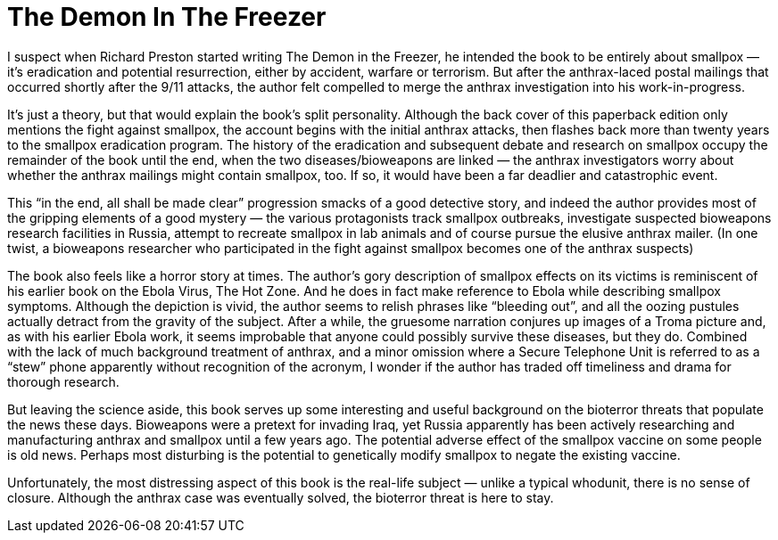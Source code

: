 = The Demon In The Freezer

I suspect when Richard Preston started writing The Demon in the Freezer, he intended the book to be entirely about smallpox — it’s eradication and potential resurrection, either by accident, warfare or terrorism. But after the anthrax-laced postal mailings that occurred shortly after the 9/11 attacks, the author felt compelled to merge the anthrax investigation into his work-in-progress.

It’s just a theory, but that would explain the book’s split personality. Although the back cover of this paperback edition only mentions the fight against smallpox, the account begins with the initial anthrax attacks, then flashes back more than twenty years to the smallpox eradication program. The history of the eradication and subsequent debate and research on smallpox occupy the remainder of the book until the end, when the two diseases/bioweapons are linked — the anthrax investigators worry about whether the anthrax mailings might contain smallpox, too. If so, it would have been a far deadlier and catastrophic event.

This “in the end, all shall be made clear” progression smacks of a good detective story, and indeed the author provides most of the gripping elements of a good mystery — the various protagonists track smallpox outbreaks, investigate suspected bioweapons research facilities in Russia, attempt to recreate smallpox in lab animals and of course pursue the elusive anthrax mailer. (In one twist, a bioweapons researcher who participated in the fight against smallpox becomes one of the anthrax suspects)

The book also feels like a horror story at times. The author’s gory description of smallpox effects on its victims is reminiscent of his earlier book on the Ebola Virus, The Hot Zone. And he does in fact make reference to Ebola while describing smallpox symptoms. Although the depiction is vivid, the author seems to relish phrases like “bleeding out”, and all the oozing pustules actually detract from the gravity of the subject. After a while, the gruesome narration conjures up images of a Troma picture and, as with his earlier Ebola work, it seems improbable that anyone could possibly survive these diseases, but they do. Combined with the lack of much background treatment of anthrax, and a minor omission where a Secure Telephone Unit is referred to as a “stew” phone apparently without recognition of the acronym, I wonder if the author has traded off timeliness and drama for thorough research.

But leaving the science aside, this book serves up some interesting and useful background on the bioterror threats that populate the news these days. Bioweapons were a pretext for invading Iraq, yet Russia apparently has been actively researching and manufacturing anthrax and smallpox until a few years ago. The potential adverse effect of the smallpox vaccine on some people is old news. Perhaps most disturbing is the potential to genetically modify smallpox to negate the existing vaccine.

Unfortunately, the most distressing aspect of this book is the real-life subject — unlike a typical whodunit, there is no sense of closure. Although the anthrax case was eventually solved, the bioterror threat is here to stay.
